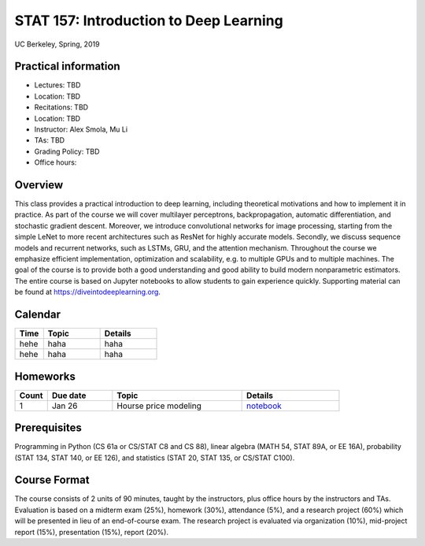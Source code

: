 STAT 157: Introduction to Deep Learning
=======================================

UC Berkeley, Spring, 2019


Practical information
---------------------


- Lectures: TBD
- Location: TBD
- Recitations: TBD
- Location: TBD
- Instructor: Alex Smola, Mu Li
- TAs: TBD
- Grading Policy: TBD
- Office hours:

Overview
--------

This class provides a practical introduction to deep learning, including
theoretical motivations and how to implement it in practice. As part of the
course we will cover multilayer perceptrons, backpropagation, automatic
differentiation, and stochastic gradient descent. Moreover, we introduce
convolutional networks for image processing, starting from the simple LeNet to
more recent architectures such as ResNet for highly accurate models. Secondly,
we discuss sequence models and recurrent networks, such as LSTMs, GRU, and the
attention mechanism. Throughout the course we emphasize efficient
implementation, optimization and scalability, e.g. to multiple GPUs and to
multiple machines. The goal of the course is to provide both a good
understanding and good ability to build modern nonparametric estimators. The
entire course is based on Jupyter notebooks to allow students to gain experience
quickly. Supporting material can be found at https://diveintodeeplearning.org.


Calendar
--------

.. list-table::
   :widths: 20 40 40
   :header-rows: 1

   * - Time
     - Topic
     - Details
   * - hehe
     - haha
     - haha
   * - hehe
     - haha
     - haha


Homeworks
---------

.. list-table::
   :widths: 10 20 40 30
   :header-rows: 1


   * - Count
     - Due date
     - Topic
     - Details
   * - 1
     - Jan 26
     - Hourse price modeling
     - `notebook <.>`_

Prerequisites
-------------

Programming in Python (CS 61a or CS/STAT C8 and CS 88), linear algebra (MATH 54,
STAT 89A, or EE 16A), probability (STAT 134, STAT 140, or EE 126), and
statistics (STAT 20, STAT 135, or CS/STAT C100).



Course Format
-------------

The course consists of 2 units of 90 minutes, taught by the instructors, plus
office hours by the instructors and TAs. Evaluation is based on a midterm exam
(25%), homework (30%), attendance (5%), and a research project (60%) which will
be presented in lieu of an end-of-course exam. The research project is evaluated
via organization (10%), mid-project report (15%), presentation (15%), report
(20%).


.. raw:: html

   <style>.page-content
   table:not(.footnote):not(.indextable):not(.hlist):not(.option-list):not(.field-list)
   {margin: 1.5rem 0; }</style>
